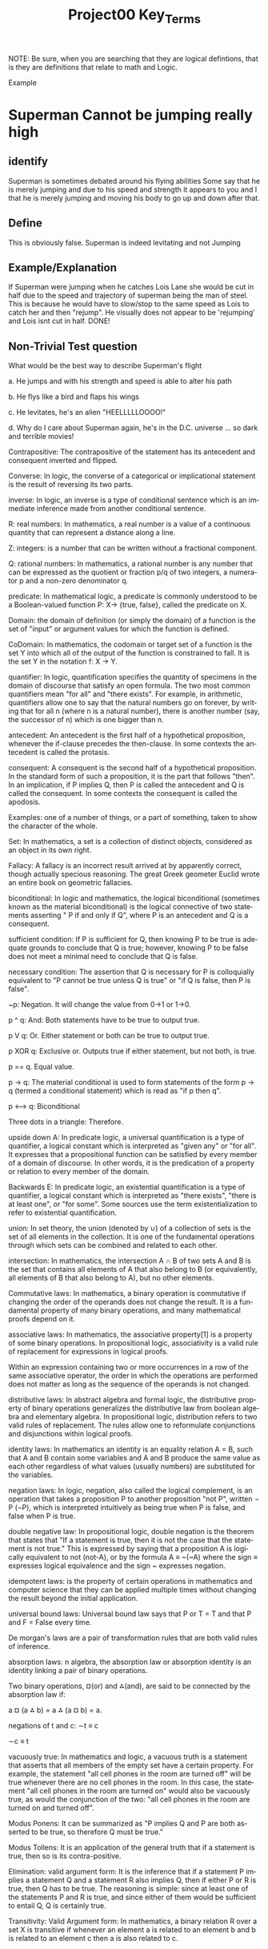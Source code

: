 #+TITLE: Project00 Key_Terms
#+LANGUAGE: en
#+OPTIONS: H:4 num:nil toc:nil \n:nil @:t ::t |:t ^:t *:t TeX:t LaTeX:t
#+OPTIONS: html-postamble:nil
#+STARTUP: showeverything entitiespretty

NOTE: Be sure, when you are searching that they are logical defintions, that is
they are definitions that relate to math and Logic.

Example
* Superman Cannot be jumping really high
** identify
Superman is sometimes debated around his flying abilities
Some say that he is merely jumping and due to his speed and 
strength it appears to you and I that he is merely jumping and
moving his body to go up and down after that.
** Define
This is obviously false.  Superman is indeed levitating and not
Jumping
** Example/Explanation
If Superman were jumping when he catches Lois Lane she would be cut in half
due to the speed and trajectory of superman being the man of steel. This is because
he would have to slow/stop to the same speed as Lois to catch her and then "rejump".
He visually does not appear to be 'rejumping' and Lois isnt cut in half.  DONE!
** Non-Trivial Test question
What would be the best way to describe Superman's flight


a. He jumps and with his strength and speed is able to alter his path


b. He flys like a bird and flaps his wings


c. He levitates, he's an alien "HEELLLLLOOOO!"


d. Why do I care about Superman again, he's in the D.C. universe ... so dark and terrible movies!

Contrapositive: The contrapositive of the statement has its antecedent and consequent inverted and flipped.

Converse: In logic, the converse of a categorical or implicational statement is the result of reversing its two parts.

inverse: In logic, an inverse is a type of conditional sentence which is an immediate inference made from another conditional sentence.

R: real numbers: In mathematics, a real number is a value of a continuous quantity that can represent a distance along a line. 

Z: integers: is a number that can be written without a fractional component.

Q: rational numbers: In mathematics, a rational number is any number that can be expressed as the quotient or fraction p/q of two integers, a numerator p and a non-zero denominator q. 

predicate: In mathematical logic, a predicate is commonly understood to be a Boolean-valued function P: X→ {true, false}, called the predicate on X.

Domain: the domain of definition (or simply the domain) of a function is the set of "input" or argument values for which the function is defined.

CoDomain: In mathematics, the codomain or target set of a function is the set Y into which all of the output of the function is constrained to fall. 
It is the set Y in the notation f: X → Y.

quantifier: In logic, quantification specifies the quantity of specimens in the domain of discourse that satisfy an open formula.
 The two most common quantifiers mean "for all" and "there exists". 
For example, in arithmetic, quantifiers allow one to say that the natural numbers go on forever, 
by writing that for all n (where n is a natural number), there is another number (say, the successor of n) which is one bigger than n.

antecedent: An antecedent is the first half of a hypothetical proposition, whenever the if-clause precedes the then-clause. In some contexts the antecedent is called the protasis.

consequent: A consequent is the second half of a hypothetical proposition. In the standard form of such a proposition, it is the part that follows "then".
In an implication, if P implies Q, then P is called the antecedent and Q is called the consequent. In some contexts the consequent is called the apodosis.

Examples: one of a number of things, or a part of something, taken to show the character of the whole. 

Set: In mathematics, a set is a collection of distinct objects, considered as an object in its own right. 

Fallacy: A fallacy is an incorrect result arrived at by apparently correct, though actually specious reasoning.
The great Greek geometer Euclid wrote an entire book on geometric fallacies. 

biconditional: In logic and mathematics, the logical biconditional (sometimes known as the material biconditional) is the logical connective of two statements 
asserting " P if and only if Q", where P is an antecedent and Q is a consequent.

sufficient condition: If P is sufficient for Q, then knowing P to be true is adequate grounds to conclude that Q is true; 
however, knowing P to be false does not meet a minimal need to conclude that Q is false.

necessary condition: The assertion that Q is necessary for P is colloquially equivalent to "P cannot be true unless Q is true" or "if Q is false, then P is false".

~p: Negation. It will change the value from 0->1 or 1->0.

p ^ q: And: Both statements have to be true to output true.

p V q: Or. Either statement or both can be true to output true.

p XOR q: Exclusive or. Outputs true if either statement, but not both, is true.

p == q. Equal value. 

p -> q: The material conditional is used to form statements of the form p → q (termed a conditional statement) which is read as "if p then q".

p <--> q: Biconditional

Three dots in a triangle: Therefore.

upside down A: In predicate logic, a universal quantification is a type of quantifier, a logical constant which is interpreted as "given any" or "for all". 
It expresses that a propositional function can be satisfied by every member of a domain of discourse. 
In other words, it is the predication of a property or relation to every member of the domain.

Backwards E: In predicate logic, an existential quantification is a type of quantifier, a logical constant which is interpreted as "there exists", "there is at least one", or "for some". 
Some sources use the term existentialization to refer to existential quantification.

union: In set theory, the union (denoted by ∪) of a collection of sets is the set of all elements in the collection. 
It is one of the fundamental operations through which sets can be combined and related to each other.

intersection: In mathematics, the intersection A ∩ B of two sets A and B is the set that contains all elements of A that also belong to B 
(or equivalently, all elements of B that also belong to A), but no other elements.

Commutative laws: In mathematics, a binary operation is commutative if changing the order of the operands does not change the result. 
It is a fundamental property of many binary operations, and many mathematical proofs depend on it.

associative laws: In mathematics, the associative property[1] is a property of some binary operations. 
In propositional logic, associativity is a valid rule of replacement for expressions in logical proofs.

Within an expression containing two or more occurrences in a row of the same associative operator, the order in which the operations are performed does not matter 
as long as the sequence of the operands is not changed. 

distributive laws: In abstract algebra and formal logic, the distributive property of binary operations generalizes the distributive law from boolean algebra and elementary algebra. 
In propositional logic, distribution refers to two valid rules of replacement. 
The rules allow one to reformulate conjunctions and disjunctions within logical proofs.

identity laws: In mathematics an identity is an equality relation A = B, such that A and B contain some variables and A and B 
produce the same value as each other regardless of what values (usually numbers) are substituted for the variables.

negation laws: In logic, negation, also called the logical complement, is an operation that takes a proposition P to another proposition "not P", 
written \neg P (¬P), which is interpreted intuitively as being true when P is false, and false when P is true.

double negative law: In propositional logic, double negation is the theorem that states that "If a statement is true, then it is not the case that the statement is not true." 
This is expressed by saying that a proposition A is logically equivalent to not (not-A), or by the formula A ≡ ~(~A) where the sign ≡ expresses logical equivalence 
and the sign ~ expresses negation.

idempotent laws: is the property of certain operations in mathematics and computer science that they can be applied multiple times 
without changing the result beyond the initial application.

universal bound laws: Universal bound law says that P or T = T and that P and F = False every time.

De morgan's laws are a pair of transformation rules that are both valid rules of inference.

absorption laws: n algebra, the absorption law or absorption identity is an identity linking a pair of binary operations.

Two binary operations, ¤(or) and ⁂(and), are said to be connected by the absorption law if:

    a ¤ (a ⁂ b) = a ⁂ (a ¤ b) = a.

negations of t and c: ∼t ≡ c

∼c ≡ t

vacuously true: In mathematics and logic, a vacuous truth is a statement that asserts that all members of the empty set have a certain property. 
For example, the statement "all cell phones in the room are turned off" will be true whenever there are no cell phones in the room. 
In this case, the statement "all cell phones in the room are turned on" would also be vacuously true, as would the conjunction of the two: 
"all cell phones in the room are turned on and turned off".

Modus Ponens: It can be summarized as "P implies Q and P are both asserted to be true, so therefore Q must be true."

Modus Tollens: It is an application of the general truth that if a statement is true, then so is its contra-positive.

Elimination: valid argument form: It is the inference that if a statement P implies a statement Q and a statement R also implies Q, then if either P or R is true, then Q has to be true. 
The reasoning is simple: since at least one of the statements P and R is true, and since either of them would be sufficient to entail Q, Q is certainly true.

Transitivity: Valid Argument form: In mathematics, a binary relation R over a set X is transitive 
if whenever an element a is related to an element b and b is related to an element c then a is also related to c. 
